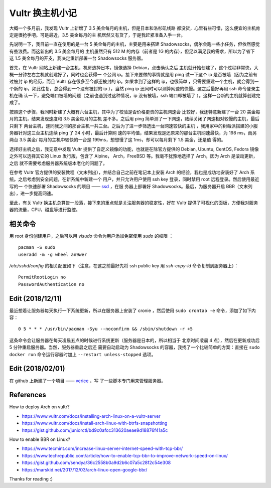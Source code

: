 Vultr 换主机小记
================

大概一个多月前，我发现 Vultr 上新增了 3.5 美金每月的主机，但是日本和洛杉矶线路
都没货，心里有些可惜，这么便宜的主机肯定是很抢手吧。可是最近，3.5 美金每月的主
机居然又有货了，于是我赶紧准备入手一台。

先说明一下，我目前一直在使用的是一台 5 美金每月的主机，主要是用来搭建
Shadowsocks，偶尔会跑一些小任务，但依然感觉有些浪费。而这新出的 3.5 美金每月的
主机虽然只有 512 M 的内存（前者是 1G 的内存），但足以满足我的需求，所以为了省下
这 1.5 美金每月的开支，我决定重新部署一台 Shadowsocks 服务器。

首先，在 Vultr 网站上新建一台主机，机房选择日本，镜像选择 Debian，点击确认之后
主机就开始创建了，这个过程非常快，大概一分钟左右主机就创建好了，同时也会获得一
个公网 ip。接下来要做的事情就是用 ping 试一下这个 ip 是否被墙（因为之前有过被封
ip 的经历，而且 Vultr 存在很多至今都还被封的 ip。如果拿到了这样的 ip，也很简单
，只需要重建一个主机，就会得到一个新的 ip，如此往复，总会得到一个没有被封的 ip
），当然 ping ip 还同时可以测算网速的快慢。这之后最好再用 ssh 命令登录主机在确
认一下，避免端口被墙的问题（之前也遇到过这种情况，ip 没有被墙，ssh 端口却被墙了
）。这样一台新的主机就算创建完成了。

按照这个步骤，我同时新建了大概有六台主机，其中为了校验是否价格更贵的主机网速会
比较好，我还特意新建了一台 20 美金每月的主机，结果发现速度和 3.5 美金每月的主机
差不多。之后用 ping 简单测了一下网速，陆续关闭了网速相对较慢的主机，最后只剩下
两台主机，连同我之间的那台主机一共三台。之后为了进一步筛选出一台网速较快的主机
，我用家中的树莓派搭建的小服务器针对这三台主机连续 ping 了 24 小时，最后计算网
速的平均值，结果发现是还原来的那台主机网速最快，为 198 ms，而另两台 3.5 美金/
每月的主机中较快的一台是 199ms，想想慢了这 1ms，却可以每月剩下 1.5 美金，还是值
得的。

选择好主机之后，我无意中发现 Vultr 提供了自定义镜像的功能，也就是在除官方提供的
Debian, Ubuntu, CentOS, Fedora 镜像之外可以选择其它的 Linux 发行版，包含了
Alpine， Arch，FreeBSD 等。我毫不犹豫地选择了 Arch，因为 Arch 是滚动更新，之后
就不需要考虑服务器系统版本老化的问题了。

在参考 Vultr 官方提供的安装教程（文末列出），并结合自己之前在笔记本上安装 Arch
的经验，我也是成功地安装好了 Arch 系统。之后考虑到安全问题，在新系统中新建一个
用户，并只允许用户使用 ssh key 登录，同时禁用 root 远程登录。然后使用最近写的一
个快速部署 Shadowsocks 的项目 —— `ssd <https://github.com/an9wer/ssd>`_ ，在服
务器上部署好 Shadowsocks。最后，为服务器开启 BBR（文末列出），进一步提高网速。

至此，有关 Vultr 换主机总算告一段落，接下来的重点就是关注服务器的稳定性，好在
Vultr 提供了可视化的面板，方便我对服务器的流量，CPU，磁盘等进行监控。

相关命令
--------

用 root 身份创建用户，之后可以用 *visudo* 命令为用户添加免密使用 *sudo* 的权限
：

::

    pacman -S sudo
    useradd -m -g wheel an9wer

*/etc/sshd/config* 的相关配置如下（注意，在这之前最好先将 ssh public key 用
*ssh-copy-id* 命令复制到服务器上）：

::

    PermitRootLogin no
    PasswordAuthentication no

Edit (2018/12/11)
-----------------

最近想着让服务器每天执行一下系统更新，所以在服务器上安装了 cronie ，然后使用
``sudo crontab -e`` 命令，添加了如下内容：

::

    0 5 * * * /usr/bin/pacman -Syu --noconfirm && /sbin/shutdown -r +5

这条命令会让服务器在每天凌晨五点的时候进行系统更新（服务器是日本的，所以相当于
北京时间凌晨 4 点），然后在更新成功后 5 分钟重启服务器。当然，服务器重启之后还
需要自动启动为 Shadowsocks 的容器，我找了一个比较简单的方案：直接在 ``sudo
docker run`` 命令运行容器时加上 ``--restart unless-stopped`` 选项。

Edit (2018/02/01)
-----------------

在 github 上新建了一个项目 —— `verice <https://github.com/an9wer/verice>`_ ，写
了一些脚本专门用来管理服务器。

References
----------

How to deploy Arch on vultr?

-   https://www.vultr.com/docs/installing-arch-linux-on-a-vultr-server

-   https://www.vultr.com/docs/install-arch-linux-with-btrfs-snapshotting

-   https://gist.github.com/juniorctl/bd9c0afcc313620aeae9d18876f41a5c

How to enable BBR on Linux?

-   https://www.tecmint.com/increase-linux-server-internet-speed-with-tcp-bbr/

-   https://www.techrepublic.com/article/how-to-enable-tcp-bbr-to-improve-network-speed-on-linux/

-   https://gist.github.com/sendya/36c2558b0a9d2b6c07a5c28f2c54e308

-   https://marskid.net/2017/12/03/arch-linux-open-google-bbr/

Thanks for reading :)

